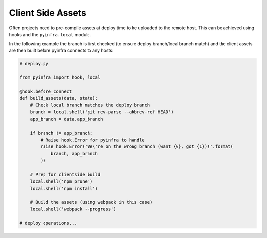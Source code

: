 Client Side Assets
==================

Often projects need to pre-compile assets at deploy time to be uploaded to the remote host.
This can be achieved using hooks and the ``pyinfra.local`` module.

In the following example the branch is first checked (to ensure deploy branch/local branch
match) and the client assets are then built before pyinfra connects to any hosts:

.. code:: python

    # deploy.py

    from pyinfra import hook, local

    @hook.before_connect
    def build_assets(data, state):
        # Check local branch matches the deploy branch
        branch = local.shell('git rev-parse --abbrev-ref HEAD')
        app_branch = data.app_branch

        if branch != app_branch:
            # Raise hook.Error for pyinfra to handle
            raise hook.Error('We\'re on the wrong branch (want {0}, got {1})!'.format(
                branch, app_branch
            ))

        # Prep for clientside build
        local.shell('npm prune')
        local.shell('npm install')

        # Build the assets (using webpack in this case)
        local.shell('webpack --progress')

    # deploy operations...
